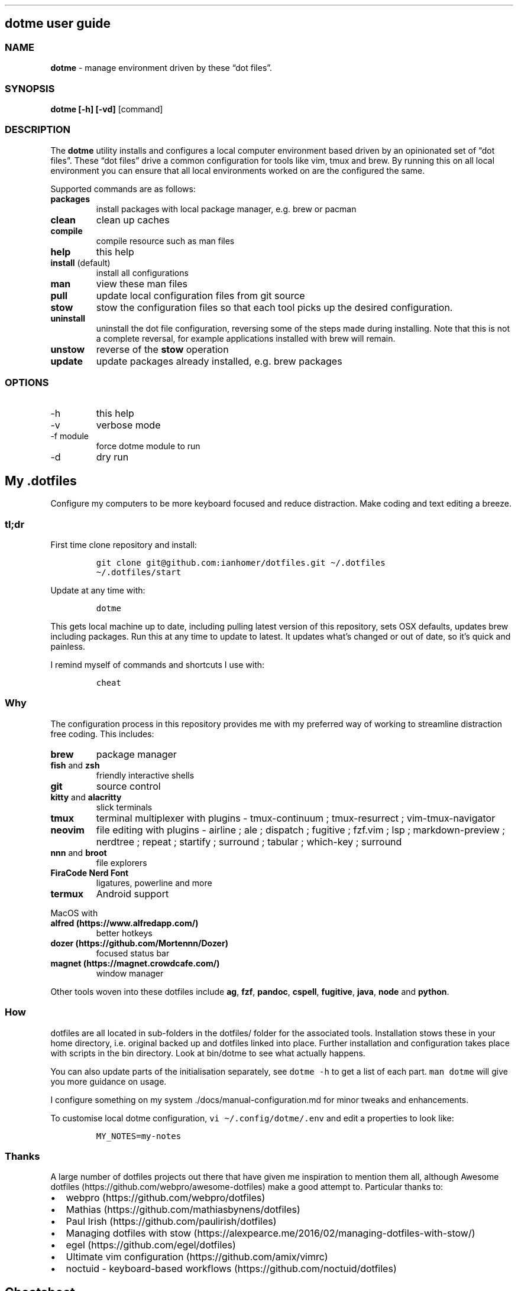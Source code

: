 '\" t
.\" Automatically generated by Pandoc 2.13
.\"
.TH "" "" "" "" ""
.hy
.SH dotme user guide
.SS NAME
.PP
\f[B]dotme\f[R] - manage environment driven by these \[lq]dot
files\[rq].
.SS SYNOPSIS
.PP
\f[B]dotme [-h] [-vd]\f[R] [command]
.SS DESCRIPTION
.PP
The \f[B]dotme\f[R] utility installs and configures a local computer
environment based driven by an opinionated set of \[lq]dot files\[rq].
These \[lq]dot files\[rq] drive a common configuration for tools like
vim, tmux and brew.
By running this on all local environment you can ensure that all local
environments worked on are the configured the same.
.PP
Supported commands are as follows:
.TP
\f[B]packages\f[R]
install packages with local package manager, e.g.\ brew or pacman
.TP
\f[B]clean\f[R]
clean up caches
.TP
\f[B]compile\f[R]
compile resource such as man files
.TP
\f[B]help\f[R]
this help
.TP
\f[B]install\f[R] (default)
install all configurations
.TP
\f[B]man\f[R]
view these man files
.TP
\f[B]pull\f[R]
update local configuration files from git source
.TP
\f[B]stow\f[R]
stow the configuration files so that each tool picks up the desired
configuration.
.TP
\f[B]uninstall\f[R]
uninstall the dot file configuration, reversing some of the steps made
during installing.
Note that this is not a complete reversal, for example applications
installed with brew will remain.
.TP
\f[B]unstow\f[R]
reverse of the \f[B]stow\f[R] operation
.TP
\f[B]update\f[R]
update packages already installed, e.g.\ brew packages
.SS OPTIONS
.TP
-h
this help
.TP
-v
verbose mode
.TP
-f module
force dotme module to run
.TP
-d
dry run
.SH My .dotfiles
.PP
Configure my computers to be more keyboard focused and reduce
distraction.
Make coding and text editing a breeze.
.SS tl;dr
.PP
First time clone repository and install:
.IP
.nf
\f[C]
git clone git\[at]github.com:ianhomer/dotfiles.git \[ti]/.dotfiles
\[ti]/.dotfiles/start
\f[R]
.fi
.PP
Update at any time with:
.IP
.nf
\f[C]
dotme
\f[R]
.fi
.PP
This gets local machine up to date, including pulling latest version of
this repository, sets OSX defaults, updates brew including packages.
Run this at any time to update to latest.
It updates what\[cq]s changed or out of date, so it\[cq]s quick and
painless.
.PP
I remind myself of commands and shortcuts I use with:
.IP
.nf
\f[C]
cheat
\f[R]
.fi
.SS Why
.PP
The configuration process in this repository provides me with my
preferred way of working to streamline distraction free coding.
This includes:
.TP
\f[B]brew\f[R]
package manager
.TP
\f[B]fish\f[R] and \f[B]zsh\f[R]
friendly interactive shells
.TP
\f[B]git\f[R]
source control
.TP
\f[B]kitty\f[R] and \f[B]alacritty\f[R]
slick terminals
.TP
\f[B]tmux\f[R]
terminal multiplexer with plugins - tmux-continuum ; tmux-resurrect ;
vim-tmux-navigator
.TP
\f[B]neovim\f[R]
file editing with plugins - airline ; ale ; dispatch ; fugitive ;
fzf.vim ; lsp ; markdown-preview ; nerdtree ; repeat ; startify ;
surround ; tabular ; which-key ; surround
.TP
\f[B]nnn\f[R] and \f[B]broot\f[R]
file explorers
.TP
\f[B]FiraCode Nerd Font\f[R]
ligatures, powerline and more
.TP
\f[B]termux\f[R]
Android support
.PP
MacOS with
.TP
\f[B]alfred (https://www.alfredapp.com/)\f[R]
better hotkeys
.TP
\f[B]dozer (https://github.com/Mortennn/Dozer)\f[R]
focused status bar
.TP
\f[B]magnet (https://magnet.crowdcafe.com/)\f[R]
window manager
.PP
Other tools woven into these dotfiles include \f[B]ag\f[R],
\f[B]fzf\f[R], \f[B]pandoc\f[R], \f[B]cspell\f[R], \f[B]fugitive\f[R],
\f[B]java\f[R], \f[B]node\f[R] and \f[B]python\f[R].
.SS How
.PP
dotfiles are all located in sub-folders in the dotfiles/ folder for the
associated tools.
Installation stows these in your home directory, i.e.\ original backed
up and dotfiles linked into place.
Further installation and configuration takes place with scripts in the
bin directory.
Look at bin/dotme to see what actually happens.
.PP
You can also update parts of the initialisation separately, see
\f[C]dotme -h\f[R] to get a list of each part.
\f[C]man dotme\f[R] will give you more guidance on usage.
.PP
I configure something on my system ./docs/manual-configuration.md for
minor tweaks and enhancements.
.PP
To customise local dotme configuration,
\f[C]vi \[ti]/.config/dotme/.env\f[R] and edit a properties to look
like:
.IP
.nf
\f[C]
MY_NOTES=my-notes
\f[R]
.fi
.SS Thanks
.PP
A large number of dotfiles projects out there that have given me
inspiration to mention them all, although Awesome
dotfiles (https://github.com/webpro/awesome-dotfiles) make a good
attempt to.
Particular thanks to:
.IP \[bu] 2
webpro (https://github.com/webpro/dotfiles)
.IP \[bu] 2
Mathias (https://github.com/mathiasbynens/dotfiles)
.IP \[bu] 2
Paul Irish (https://github.com/paulirish/dotfiles)
.IP \[bu] 2
Managing dotfiles with
stow (https://alexpearce.me/2016/02/managing-dotfiles-with-stow/)
.IP \[bu] 2
egel (https://github.com/egel/dotfiles)
.IP \[bu] 2
Ultimate vim configuration (https://github.com/amix/vimrc)
.IP \[bu] 2
noctuid - keyboard-based workflows (https://github.com/noctuid/dotfiles)
.SH Cheatsheet
.IP \[bu] 2
brave
.IP \[bu] 2
cheat of cheats
.IP \[bu] 2
fish
.IP \[bu] 2
gmail
.IP \[bu] 2
osx
.IP \[bu] 2
tmux
.IP \[bu] 2
vim
.SS Todoist
.TP
\f[B]Ctrl+Cmd+a\f[R]
Create task
.TP
\f[B]Ctrl+Cmd+t\f[R]
Open up tasks list
.SS Magnet
.TP
\f[B]Ctrl+Opt+return\f[R]
Full screen
.TP
\f[B]Ctrl+Opt+left\f[R]
Window to left half
.TP
\f[B]Ctrl+Opt+right\f[R]
Window to right half
.TP
\f[B]Ctrl+Opt+up\f[R]
Window to top half
.TP
\f[B]Ctrl+Opt+down\f[R]
Window to bottom half
.TP
\f[B]Ctrl+Opt+uijk\f[R]
Quarter screen
.TP
\f[B]Ctrl+Opt+deftg\f[R]
Thirds
.TP
\f[B]Ctrl+Opt+back\f[R]
Back to manually set screen size
.SS iterm
.TP
\f[B]Cmd+n\f[R]
New terminal window
.TP
\f[B]git open\f[R]
Open git repository in web browser
.TP
\f[B]\f[CB]z my-dir <tab>\f[B]\f[R]
find recently opened folder (using fasd)
.TP
\f[B]z\f[R]
list recently opened folder we
.SS git
.TP
\f[B]git-remote-fix\f[R]
Fix git remote, e.g.\ use personal context, use SSH, reset SSH keys
.SS Document conversions
.TP
\f[B]pandoc README.md -s -o \[ti]/tmp/test.pdf\f[R]
convert markdown file to PDF
.SH Brave Cheats
.SS Brave
.PP
.TS
tab(@);
l l.
T{
\f[C]Cmd+l\f[R]
T}@T{
Jump to address bar
T}
T{
\f[C]Opt+Cmd+left/right\f[R]
T}@T{
Go to previous/next tab
T}
T{
\f[C]Cmd+w\f[R]
T}@T{
Close tab
T}
T{
\f[C]Opt+Cmd+b\f[R]
T}@T{
Open bookmarks
T}
T{
\f[C]Ctrl+Tab\f[R]
T}@T{
Forward to next tab
T}
T{
\f[C]Shift+Ctrl+Tab\f[R]
T}@T{
Back to previous tab
T}
T{
\f[C]Shift+Fn+Delete\f[R]
T}@T{
Delete suggestion from URL bar
T}
.TE
.SS Surfkeys
.PP
Doesn\[cq]t work in extension tabs due to security constraints.
.PP
.TS
tab(@);
l l.
T{
\f[C]?\f[R]
T}@T{
Help
T}
T{
\f[C]e\f[R]
T}@T{
page up
T}
T{
\f[C]d\f[R]
T}@T{
page down
T}
T{
\f[C]go\f[R]
T}@T{
Go to URL
T}
T{
\f[C]t\f[R]
T}@T{
Search history
T}
T{
\f[C]b\f[R]
T}@T{
Search bookmarks
T}
T{
\f[C]f\f[R]
T}@T{
Find link
T}
T{
\f[C]v\f[R]
T}@T{
Find text (visual mode)
T}
T{
\f[C]i\f[R]
T}@T{
Go to input box
T}
T{
\f[C]I\f[R]
T}@T{
Go to input box with vi edit mode
T}
T{
\f[C]T\f[R]
T}@T{
Go to tab
T}
T{
\f[C]gxx\f[R]
T}@T{
Close all tabs except current one
T}
T{
\f[C]ss\f[R]
T}@T{
Search stack overflow
T}
T{
\f[C]sg\f[R]
T}@T{
Search google
T}
T{
\f[C]ya\f[R]
T}@T{
Copy a URL from the page
T}
T{
\f[C]yy\f[R]
T}@T{
Copy the current URL of the page
T}
T{
\f[C]yG\f[R]
T}@T{
Screenshot full page
T}
T{
\f[C]x\f[R]
T}@T{
Close a tab
T}
.TE
.SH Cheat of Cheats
.SS collections
.IP \[bu] 2
<https://cheatography.com/>
.IP \[bu] 2
<https://devhints.io/>
.SS vi
.IP \[bu] 2
<https://devhints.io/vim>
.IP \[bu] 2
<https://vim.rtorr.com/>
.IP \[bu] 2
\f[C]<leader>-m\f[R] -> configured maps
.SS tmux
.IP \[bu] 2
<https://tmuxcheatsheet.com/>
.SS mac
.PP
System Preferences -> Keyboard -> Shortcuts
.SS other tools
.IP \[bu] 2
<https://support.google.com/mail/answer/6594>
.SH dotfiles
.PP
Commands provided by this dotfiles repository
.SS aliases
.PP
.TS
tab(@);
l l.
T{
\f[C]vif\f[R]
T}@T{
FZF to find file to open in vi
T}
.TE
.SH fish Cheats
.SS fish
.SS line
.PP
.TS
tab(@);
l l.
T{
\f[C]Ctrl+a Ctrl+a\f[R]
T}@T{
go to beginning of line
T}
T{
\f[C]Ctrl+e\f[R]
T}@T{
go to end of line
T}
T{
\f[C]Ctrl+b\f[R]
T}@T{
go back a word
T}
T{
\f[C]Ctrl+f\f[R]
T}@T{
go forward a word
T}
T{
\f[C]bind\f[R]
T}@T{
see key binding
T}
.TE
.SH Gmail Cheats
.SS Gmail
.PP
gmail keyboard shortcuts (https://support.google.com/mail/answer/6594) :
.IP \[bu] 2
\f[B]Shift-?\f[R] - keyboard shortcuts
.IP \[bu] 2
\f[B],\f[R] - move focus
.IP \[bu] 2
\f[B]e\f[R] - archive message
.IP \[bu] 2
\f[B]s\f[R] - star message
.SH List of Cheats
.PP
.TS
tab(@);
l l l l l.
T{
Shortcut
T}@T{
P
T}@T{
App
T}@T{
Context
T}@T{
Action
T}
_
T{
Alt-Space
T}@T{
T}@T{
OSX
T}@T{
Window
T}@T{
Open Kitty
T}
T{
Cmd-Tab
T}@T{
T}@T{
OSX
T}@T{
Window
T}@T{
Cycle applications
T}
T{
Cmd-\[ti]
T}@T{
T}@T{
OSX
T}@T{
Window
T}@T{
Cycle Windows
T}
T{
Ctrl-Cmd-o
T}@T{
*
T}@T{
OSX
T}@T{
Shell
T}@T{
Open floating shell
T}
T{
Ctrl-Tab
T}@T{
*
T}@T{
OSX
T}@T{
Window
T}@T{
Cycle Tabs
T}
T{
Ctrl-Cmd-k
T}@T{
T}@T{
OSX
T}@T{
Window
T}@T{
Window to bottom right
T}
T{
ghjk
T}@T{
*
T}@T{
vi
T}@T{
Motion
T}@T{
Left, Up, Down, Right
T}
T{
gg
T}@T{
T}@T{
vi
T}@T{
Motion
T}@T{
Top of buffer
T}
T{
H
T}@T{
*
T}@T{
vi
T}@T{
Motion
T}@T{
Up
T}
T{
Ctrl-U
T}@T{
*
T}@T{
vi
T}@T{
Motion
T}@T{
Up
T}
T{
Ctrl-B
T}@T{
*
T}@T{
vi
T}@T{
Motion
T}@T{
Up
T}
T{
Ctrl-Y
T}@T{
*
T}@T{
vi
T}@T{
Motion
T}@T{
Up
T}
T{
Ctrl-E
T}@T{
*
T}@T{
vi
T}@T{
Motion
T}@T{
Down
T}
T{
Ctrl-D
T}@T{
*
T}@T{
vi
T}@T{
Motion
T}@T{
Down
T}
T{
Ctrl-F
T}@T{
*
T}@T{
vi
T}@T{
Motion
T}@T{
Down
T}
T{
L
T}@T{
*
T}@T{
vi
T}@T{
Motion
T}@T{
Down
T}
T{
G
T}@T{
T}@T{
vi
T}@T{
Motion
T}@T{
Bottom of buffer
T}
T{
space-t
T}@T{
T}@T{
vi
T}@T{
Markdown
T}@T{
Format table
T}
T{
space-y
T}@T{
*
T}@T{
vi
T}@T{
Markdown
T}@T{
Add table header
T}
T{
space-s
T}@T{
T}@T{
vi
T}@T{
File
T}@T{
Save
T}
T{
space-m
T}@T{
T}@T{
vi
T}@T{
Keys
T}@T{
Mapped keys
T}
.TE
.SH OSX Cheats
.SS OSX
.SS Windows
.PP
.TS
tab(@);
l l.
T{
\f[C]Ctrl+Cmd+click+drag\f[R]
T}@T{
Move Window
T}
T{
\f[C]Ctrl+Cmd+space\f[R]
T}@T{
Open special character window
T}
T{
\f[C]Cmd+Tab\f[R]
T}@T{
Switch Application.
Shift reverses.
T}
T{
\f[B]Cmd+backtick\f[R]
T}@T{
Switch between windows in app.
Shift reverses.
T}
T{
\f[C]Ctrl+Tab\f[R]
T}@T{
Cycle through tabs in a window.
Shift reverses.
T}
T{
\f[C]Cmd+h\f[R]
T}@T{
Hide window
T}
T{
\f[C]Cmd+c\f[R]
T}@T{
Copy
T}
T{
\f[C]Cmd+v\f[R]
T}@T{
Paste
T}
T{
\f[C]Cmd+z\f[R]
T}@T{
Undo
T}
T{
\f[C]Shift+Cmd+3\f[R]
T}@T{
full screen shot capture
T}
T{
\f[C]Shift+Cmd+4\f[R]
T}@T{
select portion of screen to capture
T}
T{
\f[C]Shift+Cmd+5\f[R]
T}@T{
screen shot interactive mode
T}
T{
\f[C]Cmd+Alt+d\f[R]
T}@T{
Show or hide dock
T}
T{
\f[C]Ctrl+Fn+F3\f[R]
T}@T{
Use dock with arrow keys
T}
T{
\f[C]Ctrl+Fn+F2\f[R]
T}@T{
Use menu with arrow keys
T}
T{
\f[C]Cmd+j\f[R]
T}@T{
iterm window to front
T}
.TE
.TP
\f[B]\f[CB]Shift+Opt+ bluetooth -> debug\f[B]\f[R]
Reset bluetooth
.PP
See System Preferences -> Keyboard -> Shortcuts for details
.SS Finder
.PP
.TS
tab(@);
l l.
T{
\f[C]Shift+Cmd+.\f[R] - in finder window
T}@T{
Show hidden files
T}
.TE
.SS Links
.PP
<https://duckduckgo.com/?q=mac+shortcuts&t=brave&ia=cheatsheet&iax=1>
.SH Test
.SS Examples
.PP
The following should be equivalent
.TP
\f[B]:\f[R]
Definition List with bold
.TP
\f[B]\f[CB]:\f[B]\f[R]
Definition List with backtick
.IP \[bu] 2
\f[C]-\f[R] : List with backtick
.IP \[bu] 2
\f[B]-\f[R] : List with bold
.PP
.TS
tab(@);
l l.
T{
\f[C]{pipe}\f[R]
T}@T{
Table row with backtick
T}
T{
\f[B]{pipe}\f[R]
T}@T{
Table row with bold
T}
.TE
.SH tmux cheats
.SS tmux
.PP
.TS
tab(@);
l l.
T{
\f[C]Ctrl+a\f[R]
T}@T{
prefix
T}
.TE
.SS sessions
.PP
.TS
tab(@);
l l.
T{
\f[C]Ctrl+a+$\f[R]
T}@T{
rename session
T}
T{
\f[C]Ctrl+a+s\f[R]
T}@T{
choose session
T}
T{
\f[C]Ctrl+a+d\f[R]
T}@T{
detach from session
T}
T{
\f[C]Ctrl+a :new\f[R]
T}@T{
create new session
T}
.TE
.SS windows
.PP
.TS
tab(@);
l l.
T{
\f[C]Ctrl+a+c\f[R]
T}@T{
new window
T}
T{
\f[C]Ctrl+a+w\f[R]
T}@T{
show windows
T}
T{
\f[C]Ctrl+a+,\f[R]
T}@T{
rename window
T}
T{
\f[C]Alt+arrow\f[R]
T}@T{
move to window left or right
T}
T{
\f[C]Shift+Alt+arrow\f[R]
T}@T{
move window left or right in tab order
T}
.TE
.SS panes
.PP
.TS
tab(@);
l l.
T{
\f[C]Ctrl+a+z\f[R]
T}@T{
zoom in / out of current pane
T}
T{
\f[C]Ctrl+a+\[rs]\f[R]
T}@T{
split pane right
T}
T{
\f[C]Ctrl+a+-\f[R]
T}@T{
split pane below
T}
T{
\f[C]Ctrl+a+x\f[R]
T}@T{
close pane
T}
T{
\f[C]Opt+arrow\f[R]
T}@T{
move between panes
T}
T{
\f[C]Ctrl+hjkl\f[R]
T}@T{
move between panes ; including through vim panes
T}
T{
\f[C]Ctrl+arrow\f[R] r
T}@T{
move between panes ; including through vim panes
T}
T{
\f[C]Ctrl+a+{\f[R]
T}@T{
move pane left
T}
T{
\f[C]Ctrl+a+}\f[R]
T}@T{
move pane right
T}
.TE
.SS maps
.PP
.TS
tab(@);
l l.
T{
\f[C]Ctrl+a+?\f[R]
T}@T{
show bindings
T}
.TE
.SS edit
.PP
.TS
tab(@);
l l.
T{
\f[C]Ctrl+a+[\f[R]
T}@T{
vi copy mode with Enter to copy selection
T}
.TE
.SS misc
.PP
.TS
tab(@);
l l.
T{
\f[C]Ctrl+a+t\f[R]
T}@T{
show time
T}
T{
\f[C]Ctrl+a+r\f[R]
T}@T{
reload tmux configuration
T}
T{
\f[C]Ctrl+a+Ctrl+r\f[R]
T}@T{
reload tmux state
T}
T{
\f[C]Ctrl+a+space\f[R]
T}@T{
toggle between layouts
T}
T{
\f[C]tmux ls\f[R]
T}@T{
list sessions
T}
T{
\f[C]tmux attach -tmy-session\f[R]
T}@T{
attach to session
T}
.TE
.TP
hold option + mouse
bypass tmux mouse handling and do iterm action
.TP
click command click
block select
.SS links
.PP
more tmux cheats (https://tmuxcheatsheet.com/)
.SH Cheats - vim
.SS vim
.SS memento
.PP
Things I\[cq]m trying to remember.
.PP
.TS
tab(@);
l l.
T{
\f[C]gd\f[R]
T}@T{
Go to definition
T}
T{
\f[C]ctrl-]\f[R]
T}@T{
Go to tag
T}
T{
\f[C]ctrl-o\f[R]
T}@T{
Jump back to previous location (after \f[C]gd\f[R] or \f[C]ctr-]\f[R]
T}
T{
\f[C]space-d\f[R]
T}@T{
Show LSP diagnostics on current line
T}
T{
\f[C][-d\f[R]
T}@T{
Previous LSP diagnostic
T}
T{
\f[C]]-d\f[R]
T}@T{
Next LSP diagnostic
T}
T{
\f[C]ctrl-X\f[R]
T}@T{
In FZF open in horizontal split
T}
T{
\f[C]%norm\f[R]
T}@T{
Do operation on each line in file
T}
T{
\f[C]csw\[dq]\f[R]
T}@T{
Quote word
T}
.TE
.SS misc
.PP
.TS
tab(@);
l l.
T{
\f[C]space+r\f[R]
T}@T{
Open (paste) registry
T}
T{
\f[C]space+c\f[R]
T}@T{
Commits
T}
T{
\f[C]space+cw\f[R]
T}@T{
Clear white space
T}
T{
\f[C]space+h\f[R]
T}@T{
File open history
T}
.TE
.SS maps
.PP
.TS
tab(@);
l l.
T{
\f[C]space+m\f[R]
T}@T{
Keyboard map for normal mode
T}
T{
\f[C]:Maps!\f[R]
T}@T{
Open maps in full screen
T}
T{
\f[C]space+l\f[R]
T}@T{
Keyboard map for insert mode
T}
T{
\f[C]:dig\f[R]
T}@T{
List di-graphs
T}
T{
\[ga]ctrl-k Co
T}@T{
Insert di-graph e.g.\ \[co]
T}
.TE
.SS files
.PP
.TS
tab(@);
l l.
T{
\f[C]space+n\f[R]
T}@T{
Open nerd tree
T}
T{
\f[C]space+s\f[R]
T}@T{
Save all files
T}
T{
\f[C]space+f\f[R]
T}@T{
Open file browser
T}
T{
\f[C]:cd\f[R]
T}@T{
change directory
T}
T{
\f[C]space + r\f[R] or \f[C]:reg\f[R]
T}@T{
show paste registry
T}
T{
\f[C]\[dq]2p\f[R]
T}@T{
paste a previous cut
T}
T{
\f[C]gf\f[R]
T}@T{
go to file under cursor
T}
T{
\f[C]gx\f[R]
T}@T{
open link in browser
T}
T{
\f[C]gt\f[R]
T}@T{
go to next tab
T}
T{
\f[C]tabe\f[R]
T}@T{
open file in new tab
T}
T{
\f[C]m + letter\f[R]
T}@T{
set mark
T}
T{
\f[C]\[aq] + letter\f[R]
T}@T{
go to mark
T}
T{
\f[C]Ctrl+\[ha]\f[R]
T}@T{
switch to previous buffer
T}
T{
\f[C]:tab h foo\f[R]
T}@T{
open help in a new tab
T}
T{
\f[C]Ctrl+w o\f[R]
T}@T{
make pane the visible one
T}
T{
\f[C]:noh\f[R]
T}@T{
clear last highlight
T}
T{
\f[C]\[dq]add\f[R]
T}@T{
Delete line into registry a
T}
T{
\f[C]\[dq]ap\f[R]
T}@T{
Paste line from registry a
T}
.TE
.TP
\f[B]\f[CB]:enew | pu=execute(\[aq]autocmd\[aq])\f[B]\f[R]
copy output of command, e.g.\ autocmd, into buffer
.SS buffers
.PP
.TS
tab(@);
l l.
T{
\f[C]:bd\f[R]
T}@T{
close buffer
T}
T{
\f[C]:bn\f[R]
T}@T{
next buffer
T}
T{
\f[C]bufdo bd\f[R]
T}@T{
close all buffers
T}
T{
\f[C]space+b\f[R]
T}@T{
Commits for current buffer
T}
T{
\f[C]space+o\f[R]
T}@T{
Close all buffers except current one
T}
T{
\f[C]space+space\f[R]
T}@T{
Show buffers
T}
.TE
.SS NERDTree
.PP
.TS
tab(@);
l l.
T{
\f[C]m\f[R]
T}@T{
open file action
T}
T{
\f[C]Shift+i\f[R]
T}@T{
show hidden files
T}
T{
\f[C]Shift+r\f[R]
T}@T{
reload node
T}
T{
\f[C]U\f[R]
T}@T{
Up directory
T}
T{
\f[C]C\f[R]
T}@T{
Set root directory
T}
T{
\f[C]cd\f[R]
T}@T{
Change current directory to current note
T}
T{
\f[C]CD\f[R]
T}@T{
Change root directory to current directory
T}
.TE
.SS motion
.PP
.TS
tab(@);
l l.
T{
\f[C]0\f[R]
T}@T{
beginning of line
T}
T{
\f[C]\[rs]$\f[R]
T}@T{
end of line
T}
T{
\f[C]}\f[R]
T}@T{
next block
T}
T{
\f[C]{\f[R]
T}@T{
previous block
T}
T{
\f[C][[\f[R]
T}@T{
next header
T}
T{
\f[C]]]\f[R]
T}@T{
previous header
T}
T{
\f[C]:nn\f[R]
T}@T{
line nn
T}
T{
\f[C]gd\f[R]
T}@T{
go to definition
T}
T{
\f[C]gg\f[R]
T}@T{
beginning of file
T}
T{
\f[C]GG\f[R]
T}@T{
end of file
T}
T{
\f[C]percent %\f[R]
T}@T{
next / previous bracket
T}
T{
\f[C]*\f[R]
T}@T{
Search for next occurrence of word under cursor
T}
T{
\f[C]Ctrl+o\f[R]
T}@T{
Jump to previous cursor position (jumplist)
T}
T{
\f[C]Ctrl+i\f[R]
T}@T{
Jump to next cursor position (jumplist)
T}
T{
\f[C]Ctrl+u\f[R]
T}@T{
Scroll up
T}
T{
\f[C]Ctrl+d\f[R]
T}@T{
Scroll down
T}
T{
\f[C]zz\f[R]
T}@T{
Scroll window center current line
T}
T{
\f[C]zt\f[R]
T}@T{
Scroll down with current line at top
T}
T{
\f[C]zb\f[R]
T}@T{
Scroll up with current line at bottom
T}
T{
\f[C]Ctrl+]\f[R]
T}@T{
Go to tag definition
T}
T{
\f[C]Ctrl+t\f[R]
T}@T{
Go back up call stack
T}
.TE
.SS windows
.PP
.TS
tab(@);
l l.
T{
\f[C]:split\f[R]
T}@T{
split pane
T}
T{
\f[C]:vsplit\f[R]
T}@T{
split pan vertically
T}
T{
\f[C]80 Ctrl+w\f[R]
T}@T{
set current pane to 80 characters
T}
T{
\f[C]Ctrl+w Ctrl+=\f[R]
T}@T{
even out the windows
T}
.TE
.SS edit
.PP
.TS
tab(@);
l l.
T{
\f[C]space+g\f[R]
T}@T{
distraction free coding with Goyo
T}
T{
\f[C]gw{motion}\f[R]
T}@T{
reformat content
T}
T{
\f[C]select+gw\f[R]
T}@T{
reformat content
T}
T{
\f[C]select+S\[dq]\f[R]
T}@T{
surround selected \f[B]area\f[R] with quotes
T}
T{
\f[C]ysiW\[dq]\f[R]
T}@T{
surround word with quotes
T}
T{
\f[C]ysiWb\f[R]
T}@T{
surround double star - bold
T}
T{
\f[C]visual+S\f[R]
T}@T{
surround visual selection
T}
T{
\f[C]Ctrl+v\f[R]
T}@T{
select visual block, e.g.\ column
T}
T{
\f[C]:%!jq .\f[R]
T}@T{
reformat JSON
T}
T{
\f[C]count+space+cc\f[R]
T}@T{
comment out the next count lines
T}
T{
\f[C]:Format\f[R]
T}@T{
Format current buffer
T}
T{
\f[C]:nu\f[R]
T}@T{
Show line numbers
T}
T{
\f[C]:set rnu\f[R]
T}@T{
Show relative line numbers
T}
T{
\f[C]space+w\f[R]
T}@T{
Clear white space at end of lines
T}
T{
\f[C]yaf\f[R]
T}@T{
Yank all file
T}
.TE
.TP
\f[B]:Tabularize /|\f[R] or **space**
Align paragraph on character
.SS insert mode
.PP
.TS
tab(@);
l l.
T{
\f[C]Ctrl+x+Ctrl+f\f[R]
T}@T{
File name completion
T}
T{
\f[C]Ctrl+[\f[R]
T}@T{
Exit insert mode
T}
.TE
.SS Spell
.PP
.TS
tab(@);
l l.
T{
\f[C]zg\f[R]
T}@T{
Add word to dictionary
T}
T{
\f[C]2zg\f[R]
T}@T{
Add word to second dictionary
T}
T{
\f[C]z=\f[R]
T}@T{
Show spell options
T}
T{
\f[C]Ctrl+n\f[R]
T}@T{
In insert mode, complete options previous
T}
T{
\f[C]Ctrl+p\f[R]
T}@T{
In insert mode, complete options next
T}
.TE
.SS Git
.PP
.TS
tab(@);
l l.
T{
\f[C]:G\f[R]
T}@T{
Fugitive status window (or refresh it)
T}
T{
\f[C]:Gwrite\f[R]
T}@T{
Git add current file
T}
T{
\f[C]:Gcommit\f[R]
T}@T{
Git commit staged
T}
T{
\f[C]:Gpush\f[R]
T}@T{
Git push
T}
T{
\f[C]:Gcd\f[R]
T}@T{
Change CWD to git root
T}
.TE
.SS Fugitive
.PP
.TS
tab(@);
l l.
T{
\f[C]=\f[R]
T}@T{
Show diff for selected file
T}
T{
\f[C]-\f[R]
T}@T{
Stage of selected file (toggle)
T}
T{
\f[C]-\f[R]
T}@T{
Push current commit or HEAD if on unpushed line
T}
T{
\f[C]s\f[R]
T}@T{
Stage selected file
T}
T{
\f[C]X\f[R]
T}@T{
Discard changes on selected file
T}
T{
\f[C]cc\f[R]
T}@T{
Commit staged files
T}
T{
\f[C]cw\f[R]
T}@T{
Change commit message for selected commit
T}
T{
\f[C]gq\f[R]
T}@T{
Quit fugitive window
T}
T{
\f[C]gpa\f[R]
T}@T{
Go to unpushed and push
T}
.TE
.SS Quickfix
.PP
.TS
tab(@);
l l.
T{
\f[C]]q\f[R]
T}@T{
Next quick fix
T}
.TE
.SS Markdown
.PP
.TS
tab(@);
l l.
T{
\f[C]viWS+\f[R]
T}@T{
make a word bold
T}
T{
\f[C]zR\f[R]
T}@T{
open all folds
T}
T{
\f[C]zM\f[R]
T}@T{
close all folds
T}
T{
\f[C]<space>+l\f[R]
T}@T{
Lint file
T}
.TE
.SS Selections
.PP
.TS
tab(@);
l l.
T{
\f[C]vip\f[R]
T}@T{
select paragraph
T}
T{
\f[C]viW\f[R]
T}@T{
select current word (including non-alphanumeric)
T}
.TE
.SS Configuration
.PP
.TS
tab(@);
l l.
T{
\f[C]space+p\f[R]
T}@T{
Toggle power configuration
T}
T{
\f[C]space+v\f[R]
T}@T{
Reload vim configuration
T}
.TE
.SS fzf
.PP
.TS
tab(@);
l l.
T{
\f[C]Ctrl+x\f[R]
T}@T{
Open in horizontal split
T}
T{
\f[C]Ctrl+v\f[R]
T}@T{
Open in vertical split
T}
T{
\f[C]Ctrl+/\f[R]
T}@T{
Toggle preview window off
T}
.TE

